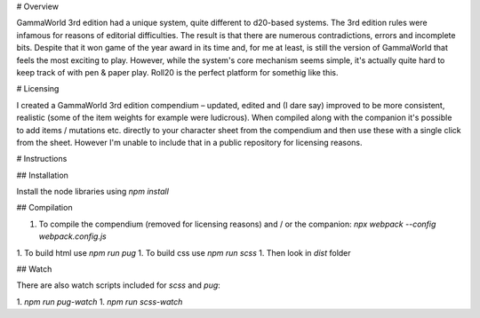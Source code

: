 # Overview

GammaWorld 3rd edition had a unique system, quite different to d20-based systems. The 3rd edition rules were infamous for reasons of editorial difficulties. The result is that there are numerous contradictions, errors and incomplete bits. Despite that it won game of the year award in its time and, for me at least, is still the version of GammaWorld that feels the most exciting to play. However, while the system's core mechanism seems simple, it's actually quite hard to keep track of with pen & paper play. Roll20 is the perfect platform for somethig like this.

# Licensing

I created a GammaWorld 3rd edition compendium – updated, edited and (I dare say) improved to be more consistent, realistic (some of the item weights for example were ludicrous). When compiled along with the companion it's possible to add items / mutations etc. directly to your character sheet from the compendium and then use these with a single click from the sheet. However I'm unable to include that in a public repository for licensing reasons.

# Instructions

## Installation

Install the node libraries using `npm install`

## Compilation

1. To compile the compendium (removed for licensing reasons) and / or the companion:
   `npx webpack --config webpack.config.js`
1. To build html use `npm run pug`
1. To build css use `npm run scss`
1. Then look in `dist` folder

## Watch

There are also watch scripts included for `scss` and `pug`:

1. `npm run pug-watch`
1. `npm run scss-watch`
